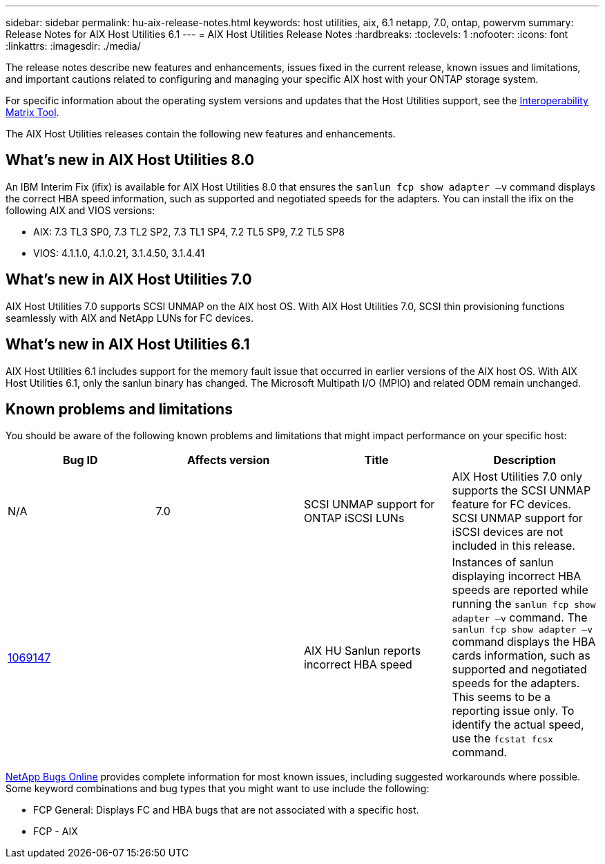 ---
sidebar: sidebar
permalink: hu-aix-release-notes.html
keywords: host utilities, aix, 6.1 netapp, 7.0, ontap, powervm
summary: Release Notes for AIX Host Utilities 6.1
---
= AIX Host Utilities Release Notes
:hardbreaks:
:toclevels: 1
:nofooter:
:icons: font
:linkattrs:
:imagesdir: ./media/

[.lead]
The release notes describe new features and enhancements, issues fixed in the current release, known issues and limitations, and important cautions related to configuring and managing your specific AIX host with your ONTAP storage system.

For specific information about the operating system versions and updates that the Host Utilities support, see the link:https://imt.netapp.com/matrix/#welcome[Interoperability Matrix Tool^].

The AIX Host Utilities releases contain the following new features and enhancements.

== What's new in AIX Host Utilities 8.0
An IBM Interim Fix (ifix) is available for AIX Host Utilities 8.0 that ensures the `sanlun fcp show adapter –v` command displays the correct HBA speed information, such as supported and negotiated speeds for the adapters. You can install the ifix on the following AIX and VIOS versions:

* AIX: 7.3 TL3 SP0, 7.3 TL2 SP2, 7.3 TL1 SP4, 7.2 TL5 SP9, 7.2 TL5 SP8
* VIOS: 4.1.1.0, 4.1.0.21, 3.1.4.50, 3.1.4.41

== What's new in AIX Host Utilities 7.0
AIX Host Utilities 7.0 supports SCSI UNMAP on the AIX host OS. With AIX Host Utilities 7.0, SCSI thin provisioning functions seamlessly with AIX and NetApp LUNs for FC devices.

== What's new in AIX Host Utilities 6.1
AIX Host Utilities 6.1 includes support for the memory fault issue that occurred in earlier versions of the AIX host OS. With AIX Host Utilities 6.1, only the sanlun binary has changed. The Microsoft Multipath I/O (MPIO) and related ODM remain unchanged.

== Known problems and limitations
You should be aware of the following known problems and limitations that might impact performance on your specific host:

[cols=4,options="header"]
|===
|Bug ID | Affects version|Title	|Description 
| N/A
| 7.0
|SCSI UNMAP support for ONTAP iSCSI LUNs |AIX Host Utilities 7.0 only supports the SCSI UNMAP feature for FC devices. SCSI UNMAP support for iSCSI devices are not included in this release. 
|link:https://mysupport.netapp.com/site/bugs-online/product/HOSTUTILITIES/BURT/1069147[1069147^]
| 
|AIX HU Sanlun reports incorrect HBA speed	|Instances of sanlun displaying incorrect HBA speeds are reported while running the `sanlun fcp show adapter –v` command.  The `sanlun fcp show adapter –v` command displays the HBA cards information, such as supported and negotiated speeds for the adapters. This seems to be a reporting issue only. To identify the actual speed, use the `fcstat fcsx` command.
|
|===

link:https://mysupport.netapp.com/site/[NetApp Bugs Online^] provides complete information for most known issues, including suggested workarounds where possible. Some keyword combinations and bug types that you might want to use include the following:

*	FCP General: Displays FC and HBA bugs that are not associated with a specific host.
*	FCP - AIX

// 2025 MAY 20, ONTAPDOC-2878 and ONTAPDOC-2365 